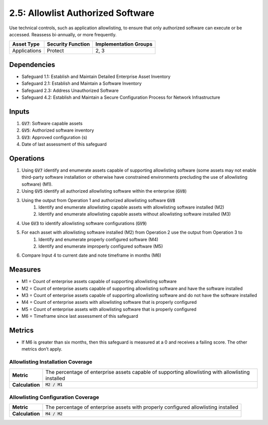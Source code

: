 2.5: Allowlist Authorized Software
=========================================================
Use technical controls, such as application allowlisting, to ensure that only authorized software can execute or be accessed. Reassess bi-annually, or more frequently.

.. list-table::
	:header-rows: 1

	* - Asset Type
	  - Security Function
	  - Implementation Groups
	* - Applications
	  - Protect
	  - 2, 3

Dependencies
------------
* Safeguard 1.1: Establish and Maintain Detailed Enterprise Asset Inventory
* Safeguard 2.1: Establish and Maintain a Software Inventory
* Safeguard 2.3: Address Unauthorized Software
* Safeguard 4.2: Establish and Maintain a Secure Configuration Process for Network Infrastructure

Inputs
------
#. :code:`GV7`: Software capable assets
#. :code:`GV5`: Authorized software inventory
#. :code:`GV3`: Approved configuration (s)
#. Date of last assessment of this safeguard

Operations
----------
#. Using :code:`GV7` identify and enumerate assets capable of supporting allowlisting software (some assets may not enable third-party software installation or otherwise have constrained environments precluding the use of allowlisting software) (M1).
#. Using :code:`GV5` identify all authorized allowlisting software within the enterprise (:code:`GV8`)
#. Using the output from Operation 1 and authorized allowlisting software :code:`GV8`
	#. Identify and enumerate allowlisting capable assets with allowlisting software installed (M2)
	#. Identify and enumerate allowlisting capable assets without allowlisting software installed (M3)
#. Use :code:`GV3` to identify allowlisting software configurations (:code:`GV9`)
#. For each asset with allowlisting software installed (M2) from Operation 2 use the output from Operation 3 to 
	#. Identify and enumerate properly configured software (M4)
	#. Identify and enumerate improperly configured software (M5)
#. Compare Input 4 to current date and note timeframe in months (M6)

Measures
--------
* M1 = Count of enterprise assets capable of supporting allowlisting software
* M2 = Count of enterprise assets capable of supporting allowlisting software and have the software installed
* M3 = Count of enterprise assets capable of supporting allowlisting software and do not have the software installed
* M4 = Count of enterprise assets with allowlisting software that is properly configured 
* M5 = Count of enterprise assets with allowlisting software that is properly configured
* M6 = Timeframe since last assessment of this safeguard

Metrics
-------
* If M6 is greater than six months, then this safeguard is measured at a 0 and receives a failing score. The other metrics don’t apply.

Allowlisting Installation Coverage
^^^^^^^^
.. list-table::

	* - **Metric**
	  - | The percentage of enterprise assets capable of supporting allowlisting with allowlisting installed
	* - **Calculation**
	  - :code:`M2 / M1`

Allowlisting Configuration Coverage
^^^^^^^^
.. list-table::

	* - **Metric**
	  - | The percentage of enterprise assets with properly configured allowlisting installed
	* - **Calculation**
	  - :code:`M4 / M2`

.. history
.. authors
.. license
